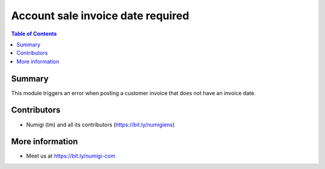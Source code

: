 Account sale invoice date required
============================

.. contents:: Table of Contents

Summary
-------

This module triggers an error when posting a customer invoice that does not have an invoice date.

.. image:: static/description/invoice_date_required.png


Contributors
------------
* Numigi (tm) and all its contributors (https://bit.ly/numigiens)

More information
----------------
* Meet us at https://bit.ly/numigi-com
